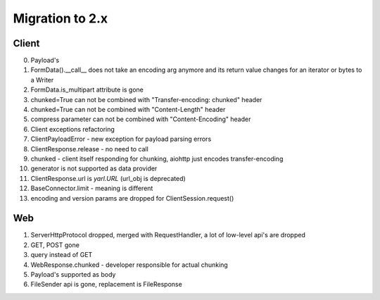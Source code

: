 .. _aiohttp-migration:

Migration to 2.x
================

Client
------

0. Payload's

1. FormData().__call__ does not take an encoding arg anymore and its return value changes for an iterator or bytes to a Writer

2. FormData.is_multipart attribute is gone

3. chunked=True can not be combined with "Transfer-encoding: chunked" header

4. chunked=True can not be combined with "Content-Length" header

5. compress parameter can not be combined with "Content-Encoding" header

6. Client exceptions refactoring

7. ClientPayloadError - new exception for payload parsing errors

8. ClientResponse.release - no need to call

9. chunked - client itself responding for chunking, aiohttp just encodes transfer-encoding

10. generator is not supported as data provider

11. ClientResponse.url is `yarl.URL` (url_obj is deprecated)

12. BaseConnector.limit - meaning is different

13. encoding and version params are dropped for ClientSession.request()

Web
---

1. ServerHttpProtocol dropped, merged with RequestHandler, a lot of low-level api's are dropped

2. GET, POST gone

3. query instead of GET

4. WebResponse.chunked - developer responsible for actual chunking

5. Payload's supported as body

6. FileSender api is gone, replacement is FileResponse
